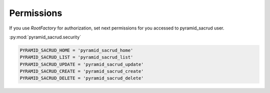 Permissions
===========

If you use `RootFactory` for authorization, set next permissions
for you aссessed to pyramid_sacrud user.

:py:mod:`pyramid_sacrud.security`

.. code-block:: python

    PYRAMID_SACRUD_HOME = 'pyramid_sacrud_home'
    PYRAMID_SACRUD_LIST = 'pyramid_sacrud_list'
    PYRAMID_SACRUD_UPDATE = 'pyramid_sacrud_update'
    PYRAMID_SACRUD_CREATE = 'pyramid_sacrud_create'
    PYRAMID_SACRUD_DELETE = 'pyramid_sacrud_delete'
